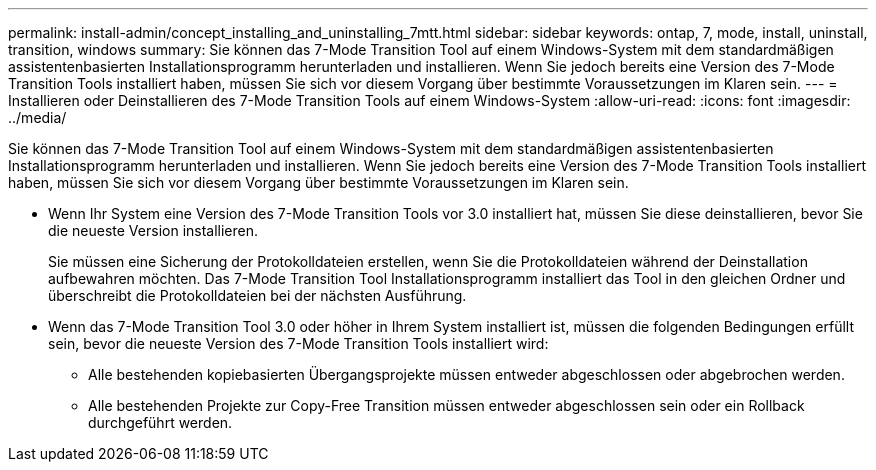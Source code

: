 ---
permalink: install-admin/concept_installing_and_uninstalling_7mtt.html 
sidebar: sidebar 
keywords: ontap, 7, mode, install, uninstall, transition, windows 
summary: Sie können das 7-Mode Transition Tool auf einem Windows-System mit dem standardmäßigen assistentenbasierten Installationsprogramm herunterladen und installieren. Wenn Sie jedoch bereits eine Version des 7-Mode Transition Tools installiert haben, müssen Sie sich vor diesem Vorgang über bestimmte Voraussetzungen im Klaren sein. 
---
= Installieren oder Deinstallieren des 7-Mode Transition Tools auf einem Windows-System
:allow-uri-read: 
:icons: font
:imagesdir: ../media/


[role="lead"]
Sie können das 7-Mode Transition Tool auf einem Windows-System mit dem standardmäßigen assistentenbasierten Installationsprogramm herunterladen und installieren. Wenn Sie jedoch bereits eine Version des 7-Mode Transition Tools installiert haben, müssen Sie sich vor diesem Vorgang über bestimmte Voraussetzungen im Klaren sein.

* Wenn Ihr System eine Version des 7-Mode Transition Tools vor 3.0 installiert hat, müssen Sie diese deinstallieren, bevor Sie die neueste Version installieren.
+
Sie müssen eine Sicherung der Protokolldateien erstellen, wenn Sie die Protokolldateien während der Deinstallation aufbewahren möchten. Das 7-Mode Transition Tool Installationsprogramm installiert das Tool in den gleichen Ordner und überschreibt die Protokolldateien bei der nächsten Ausführung.

* Wenn das 7-Mode Transition Tool 3.0 oder höher in Ihrem System installiert ist, müssen die folgenden Bedingungen erfüllt sein, bevor die neueste Version des 7-Mode Transition Tools installiert wird:
+
** Alle bestehenden kopiebasierten Übergangsprojekte müssen entweder abgeschlossen oder abgebrochen werden.
** Alle bestehenden Projekte zur Copy-Free Transition müssen entweder abgeschlossen sein oder ein Rollback durchgeführt werden.



